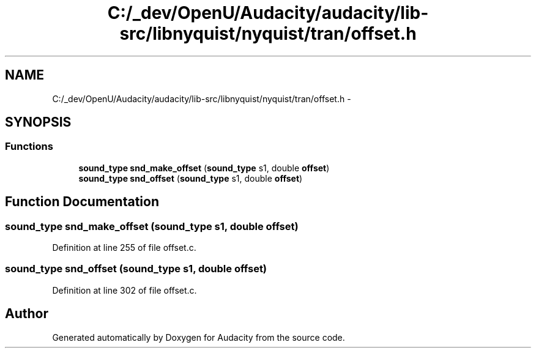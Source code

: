 .TH "C:/_dev/OpenU/Audacity/audacity/lib-src/libnyquist/nyquist/tran/offset.h" 3 "Thu Apr 28 2016" "Audacity" \" -*- nroff -*-
.ad l
.nh
.SH NAME
C:/_dev/OpenU/Audacity/audacity/lib-src/libnyquist/nyquist/tran/offset.h \- 
.SH SYNOPSIS
.br
.PP
.SS "Functions"

.in +1c
.ti -1c
.RI "\fBsound_type\fP \fBsnd_make_offset\fP (\fBsound_type\fP s1, double \fBoffset\fP)"
.br
.ti -1c
.RI "\fBsound_type\fP \fBsnd_offset\fP (\fBsound_type\fP s1, double \fBoffset\fP)"
.br
.in -1c
.SH "Function Documentation"
.PP 
.SS "\fBsound_type\fP snd_make_offset (\fBsound_type\fP s1, double offset)"

.PP
Definition at line 255 of file offset\&.c\&.
.SS "\fBsound_type\fP snd_offset (\fBsound_type\fP s1, double offset)"

.PP
Definition at line 302 of file offset\&.c\&.
.SH "Author"
.PP 
Generated automatically by Doxygen for Audacity from the source code\&.

